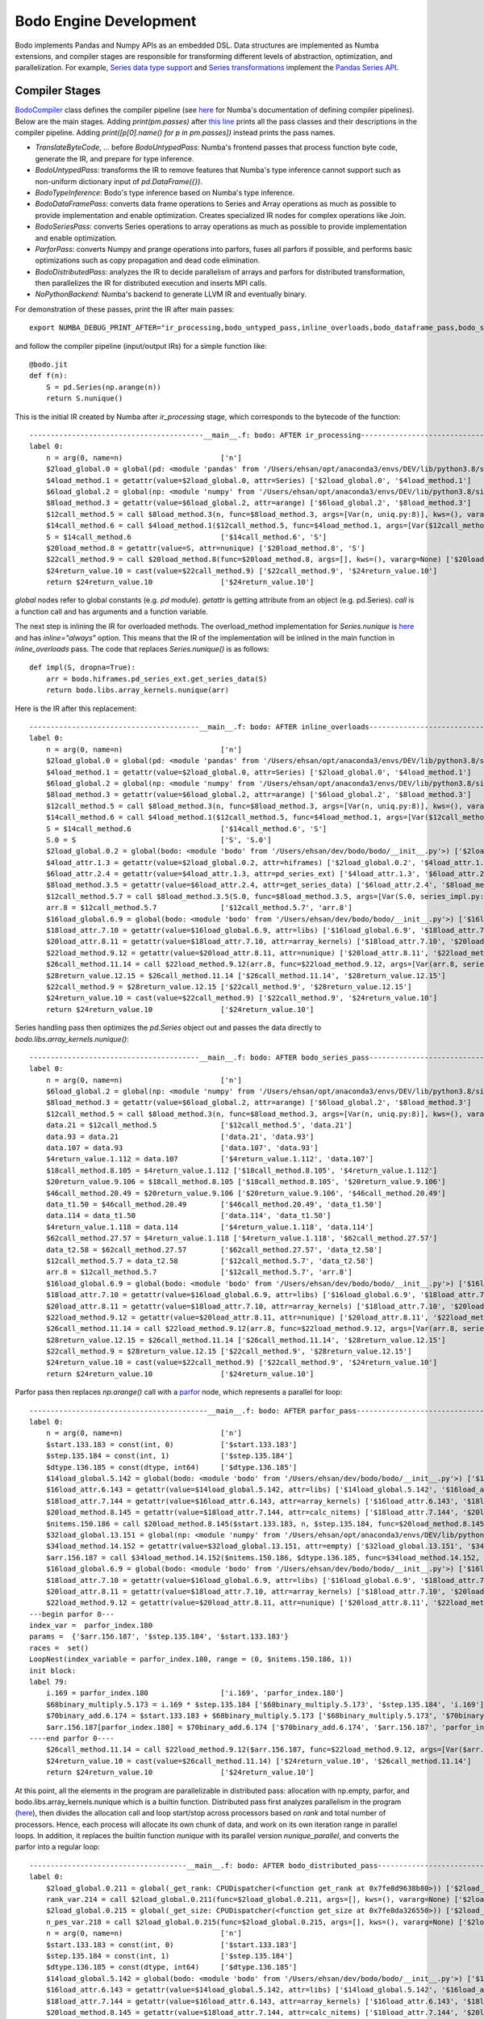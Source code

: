 .. _bodo_dev_info:

Bodo Engine Development
=======================

Bodo implements Pandas and Numpy APIs as an embedded DSL.
Data structures are implemented as Numba extensions, and
compiler stages are responsible for transforming different
levels of abstraction, optimization, and parallelization.
For example, `Series data type support <https://github.com/Bodo-inc/Bodo/blob/master/bodo/hiframes/pd_series_ext.py>`_
and `Series transformations <https://github.com/Bodo-inc/Bodo/blob/master/bodo/transforms/series_pass.py>`_
implement the `Pandas Series API <https://pandas.pydata.org/pandas-docs/stable/reference/api/pandas.Series.html>`_.


.. _dev_compiler_stages:

Compiler Stages
---------------

`BodoCompiler <https://github.com/Bodo-inc/Bodo/blob/82e47e6d426cdd7b72c7b7b950a9b8b9b75184fd/bodo/compiler.py#L72>`_
class defines the compiler pipeline (see `here <http://numba.pydata.org/numba-doc/latest/developer/custom_pipeline.html>`_
for Numba's documentation of defining compiler pipelines). Below are the main stages.
Adding `print(pm.passes)` after `this line <https://github.com/Bodo-inc/Bodo/blob/82e47e6d426cdd7b72c7b7b950a9b8b9b75184fd/bodo/compiler.py#L116>`_
prints all the pass classes and their descriptions in the compiler pipeline.
Adding `print([p[0].name() for p in pm.passes])` instead prints the pass names.

- `TranslateByteCode`, ... before `BodoUntypedPass`:
  Numba's frontend passes that process function byte code, generate
  the IR, and prepare for type inference.
- `BodoUntypedPass`: transforms the IR to remove features that Numba's type
  inference cannot support such as non-uniform dictionary input of
  `pd.DataFrame({})`.
- `BodoTypeInference`: Bodo's type inference based on Numba's type inference.
- `BodoDataFramePass`: converts data frame operations to Series and Array
  operations as much as possible to provide implementation and enable
  optimization. Creates specialized IR nodes for complex operations like Join.
- `BodoSeriesPass`: converts Series operations to array operations as much as
  possible to provide implementation and enable optimization.
- `ParforPass`: converts Numpy and prange operations into parfors, fuses all parfors
  if possible, and performs basic optimizations such as copy propagation and
  dead code elimination.
- `BodoDistributedPass`: analyzes the IR to decide parallelism of arrays and
  parfors for distributed transformation, then
  parallelizes the IR for distributed execution and inserts MPI calls.
- `NoPythonBackend`: Numba's backend to generate LLVM IR and eventually binary.


For demonstration of these passes, print the IR after main passes::

    export NUMBA_DEBUG_PRINT_AFTER="ir_processing,bodo_untyped_pass,inline_overloads,bodo_dataframe_pass,bodo_series_pass,parfor_pass,bodo_distributed_pass"

and follow the compiler pipeline (input/output IRs) for a simple function like::

    @bodo.jit
    def f(n):
        S = pd.Series(np.arange(n))
        return S.nunique()

This is the initial IR created by Numba after `ir_processing` stage, which corresponds to the bytecode of the function::

    -----------------------------------------__main__.f: bodo: AFTER ir_processing------------------------------------------
    label 0:
        n = arg(0, name=n)                       ['n']
        $2load_global.0 = global(pd: <module 'pandas' from '/Users/ehsan/opt/anaconda3/envs/DEV/lib/python3.8/site-packages/pandas/__init__.py'>) ['$2load_global.0']
        $4load_method.1 = getattr(value=$2load_global.0, attr=Series) ['$2load_global.0', '$4load_method.1']
        $6load_global.2 = global(np: <module 'numpy' from '/Users/ehsan/opt/anaconda3/envs/DEV/lib/python3.8/site-packages/numpy/__init__.py'>) ['$6load_global.2']
        $8load_method.3 = getattr(value=$6load_global.2, attr=arange) ['$6load_global.2', '$8load_method.3']
        $12call_method.5 = call $8load_method.3(n, func=$8load_method.3, args=[Var(n, uniq.py:8)], kws=(), vararg=None) ['$12call_method.5', '$8load_method.3', 'n']
        $14call_method.6 = call $4load_method.1($12call_method.5, func=$4load_method.1, args=[Var($12call_method.5, uniq.py:8)], kws=(), vararg=None) ['$12call_method.5', '$14call_method.6', '$4load_method.1']
        S = $14call_method.6                     ['$14call_method.6', 'S']
        $20load_method.8 = getattr(value=S, attr=nunique) ['$20load_method.8', 'S']
        $22call_method.9 = call $20load_method.8(func=$20load_method.8, args=[], kws=(), vararg=None) ['$20load_method.8', '$22call_method.9']
        $24return_value.10 = cast(value=$22call_method.9) ['$22call_method.9', '$24return_value.10']
        return $24return_value.10                ['$24return_value.10']

`global` nodes refer to global constants (e.g. `pd` module). `getattr` is getting attribute from an object (e.g. pd.Series).
`call` is a function call and has arguments and a function variable.

The next step is inlining the IR for overloaded methods.
The overload_method implementation for `Series.nunique` is `here <https://github.com/Bodo-inc/Bodo/blob/82e47e6d426cdd7b72c7b7b950a9b8b9b75184fd/bodo/hiframes/series_impl.py#L1193>`_
and has `inline="always"` option. This means that the IR of the implementation will be inlined
in the main function in `inline_overloads` pass. The code that replaces `Series.nunique()` is as follows::

    def impl(S, dropna=True):
        arr = bodo.hiframes.pd_series_ext.get_series_data(S)
        return bodo.libs.array_kernels.nunique(arr)

Here is the IR after this replacement::

    ----------------------------------------__main__.f: bodo: AFTER inline_overloads----------------------------------------
    label 0:
        n = arg(0, name=n)                       ['n']
        $2load_global.0 = global(pd: <module 'pandas' from '/Users/ehsan/opt/anaconda3/envs/DEV/lib/python3.8/site-packages/pandas/__init__.py'>) ['$2load_global.0']
        $4load_method.1 = getattr(value=$2load_global.0, attr=Series) ['$2load_global.0', '$4load_method.1']
        $6load_global.2 = global(np: <module 'numpy' from '/Users/ehsan/opt/anaconda3/envs/DEV/lib/python3.8/site-packages/numpy/__init__.py'>) ['$6load_global.2']
        $8load_method.3 = getattr(value=$6load_global.2, attr=arange) ['$6load_global.2', '$8load_method.3']
        $12call_method.5 = call $8load_method.3(n, func=$8load_method.3, args=[Var(n, uniq.py:8)], kws=(), vararg=None) ['$12call_method.5', '$8load_method.3', 'n']
        $14call_method.6 = call $4load_method.1($12call_method.5, func=$4load_method.1, args=[Var($12call_method.5, uniq.py:8)], kws=(), vararg=None) ['$12call_method.5', '$14call_method.6', '$4load_method.1']
        S = $14call_method.6                     ['$14call_method.6', 'S']
        S.0 = S                                  ['S', 'S.0']
        $2load_global.0.2 = global(bodo: <module 'bodo' from '/Users/ehsan/dev/bodo/bodo/__init__.py'>) ['$2load_global.0.2']
        $4load_attr.1.3 = getattr(value=$2load_global.0.2, attr=hiframes) ['$2load_global.0.2', '$4load_attr.1.3']
        $6load_attr.2.4 = getattr(value=$4load_attr.1.3, attr=pd_series_ext) ['$4load_attr.1.3', '$6load_attr.2.4']
        $8load_method.3.5 = getattr(value=$6load_attr.2.4, attr=get_series_data) ['$6load_attr.2.4', '$8load_method.3.5']
        $12call_method.5.7 = call $8load_method.3.5(S.0, func=$8load_method.3.5, args=[Var(S.0, series_impl.py:1197)], kws=(), vararg=None) ['$12call_method.5.7', '$8load_method.3.5', 'S.0']
        arr.8 = $12call_method.5.7               ['$12call_method.5.7', 'arr.8']
        $16load_global.6.9 = global(bodo: <module 'bodo' from '/Users/ehsan/dev/bodo/bodo/__init__.py'>) ['$16load_global.6.9']
        $18load_attr.7.10 = getattr(value=$16load_global.6.9, attr=libs) ['$16load_global.6.9', '$18load_attr.7.10']
        $20load_attr.8.11 = getattr(value=$18load_attr.7.10, attr=array_kernels) ['$18load_attr.7.10', '$20load_attr.8.11']
        $22load_method.9.12 = getattr(value=$20load_attr.8.11, attr=nunique) ['$20load_attr.8.11', '$22load_method.9.12']
        $26call_method.11.14 = call $22load_method.9.12(arr.8, func=$22load_method.9.12, args=[Var(arr.8, series_impl.py:1197)], kws=(), vararg=None) ['$22load_method.9.12', '$26call_method.11.14', 'arr.8']
        $28return_value.12.15 = $26call_method.11.14 ['$26call_method.11.14', '$28return_value.12.15']
        $22call_method.9 = $28return_value.12.15 ['$22call_method.9', '$28return_value.12.15']
        $24return_value.10 = cast(value=$22call_method.9) ['$22call_method.9', '$24return_value.10']
        return $24return_value.10                ['$24return_value.10']

Series handling pass then optimizes the `pd.Series` object out and passes the data directly to `bodo.libs.array_kernels.nunique()`::

    ----------------------------------------__main__.f: bodo: AFTER bodo_series_pass----------------------------------------
    label 0:
        n = arg(0, name=n)                       ['n']
        $6load_global.2 = global(np: <module 'numpy' from '/Users/ehsan/opt/anaconda3/envs/DEV/lib/python3.8/site-packages/numpy/__init__.py'>) ['$6load_global.2']
        $8load_method.3 = getattr(value=$6load_global.2, attr=arange) ['$6load_global.2', '$8load_method.3']
        $12call_method.5 = call $8load_method.3(n, func=$8load_method.3, args=[Var(n, uniq.py:8)], kws=(), vararg=None) ['$12call_method.5', '$8load_method.3', 'n']
        data.21 = $12call_method.5               ['$12call_method.5', 'data.21']
        data.93 = data.21                        ['data.21', 'data.93']
        data.107 = data.93                       ['data.107', 'data.93']
        $4return_value.1.112 = data.107          ['$4return_value.1.112', 'data.107']
        $18call_method.8.105 = $4return_value.1.112 ['$18call_method.8.105', '$4return_value.1.112']
        $20return_value.9.106 = $18call_method.8.105 ['$18call_method.8.105', '$20return_value.9.106']
        $46call_method.20.49 = $20return_value.9.106 ['$20return_value.9.106', '$46call_method.20.49']
        data_t1.50 = $46call_method.20.49        ['$46call_method.20.49', 'data_t1.50']
        data.114 = data_t1.50                    ['data.114', 'data_t1.50']
        $4return_value.1.118 = data.114          ['$4return_value.1.118', 'data.114']
        $62call_method.27.57 = $4return_value.1.118 ['$4return_value.1.118', '$62call_method.27.57']
        data_t2.58 = $62call_method.27.57        ['$62call_method.27.57', 'data_t2.58']
        $12call_method.5.7 = data_t2.58          ['$12call_method.5.7', 'data_t2.58']
        arr.8 = $12call_method.5.7               ['$12call_method.5.7', 'arr.8']
        $16load_global.6.9 = global(bodo: <module 'bodo' from '/Users/ehsan/dev/bodo/bodo/__init__.py'>) ['$16load_global.6.9']
        $18load_attr.7.10 = getattr(value=$16load_global.6.9, attr=libs) ['$16load_global.6.9', '$18load_attr.7.10']
        $20load_attr.8.11 = getattr(value=$18load_attr.7.10, attr=array_kernels) ['$18load_attr.7.10', '$20load_attr.8.11']
        $22load_method.9.12 = getattr(value=$20load_attr.8.11, attr=nunique) ['$20load_attr.8.11', '$22load_method.9.12']
        $26call_method.11.14 = call $22load_method.9.12(arr.8, func=$22load_method.9.12, args=[Var(arr.8, series_impl.py:1197)], kws=(), vararg=None) ['$22load_method.9.12', '$26call_method.11.14', 'arr.8']
        $28return_value.12.15 = $26call_method.11.14 ['$26call_method.11.14', '$28return_value.12.15']
        $22call_method.9 = $28return_value.12.15 ['$22call_method.9', '$28return_value.12.15']
        $24return_value.10 = cast(value=$22call_method.9) ['$22call_method.9', '$24return_value.10']
        return $24return_value.10                ['$24return_value.10']

Parfor pass then replaces `np.arange()` call with a `parfor <https://github.com/numba/numba/blob/56fc9d7eeb098002753c13480bcde72dcfe0296c/numba/parfors/parfor.py#L517>`_
node, which represents a parallel for loop::

    ------------------------------------------__main__.f: bodo: AFTER parfor_pass-------------------------------------------
    label 0:
        n = arg(0, name=n)                       ['n']
        $start.133.183 = const(int, 0)           ['$start.133.183']
        $step.135.184 = const(int, 1)            ['$step.135.184']
        $dtype.136.185 = const(dtype, int64)     ['$dtype.136.185']
        $14load_global.5.142 = global(bodo: <module 'bodo' from '/Users/ehsan/dev/bodo/bodo/__init__.py'>) ['$14load_global.5.142']
        $16load_attr.6.143 = getattr(value=$14load_global.5.142, attr=libs) ['$14load_global.5.142', '$16load_attr.6.143']
        $18load_attr.7.144 = getattr(value=$16load_attr.6.143, attr=array_kernels) ['$16load_attr.6.143', '$18load_attr.7.144']
        $20load_method.8.145 = getattr(value=$18load_attr.7.144, attr=calc_nitems) ['$18load_attr.7.144', '$20load_method.8.145']
        $nitems.150.186 = call $20load_method.8.145($start.133.183, n, $step.135.184, func=$20load_method.8.145, args=[Var($start.133.183, array_kernels.py:1181), Var(n, uniq.py:8), Var($step.135.184, array_kernels.py:1181)], kws=(), vararg=None) ['$20load_method.8.145', '$nitems.150.186', '$start.133.183', '$step.135.184', 'n']
        $32load_global.13.151 = global(np: <module 'numpy' from '/Users/ehsan/opt/anaconda3/envs/DEV/lib/python3.8/site-packages/numpy/__init__.py'>) ['$32load_global.13.151']
        $34load_method.14.152 = getattr(value=$32load_global.13.151, attr=empty) ['$32load_global.13.151', '$34load_method.14.152']
        $arr.156.187 = call $34load_method.14.152($nitems.150.186, $dtype.136.185, func=$34load_method.14.152, args=[Var($nitems.150.186, array_kernels.py:1206), Var($dtype.136.185, array_kernels.py:1181)], kws=(), vararg=None) ['$34load_method.14.152', '$arr.156.187', '$dtype.136.185', '$nitems.150.186']
        $16load_global.6.9 = global(bodo: <module 'bodo' from '/Users/ehsan/dev/bodo/bodo/__init__.py'>) ['$16load_global.6.9']
        $18load_attr.7.10 = getattr(value=$16load_global.6.9, attr=libs) ['$16load_global.6.9', '$18load_attr.7.10']
        $20load_attr.8.11 = getattr(value=$18load_attr.7.10, attr=array_kernels) ['$18load_attr.7.10', '$20load_attr.8.11']
        $22load_method.9.12 = getattr(value=$20load_attr.8.11, attr=nunique) ['$20load_attr.8.11', '$22load_method.9.12']
    ---begin parfor 0---
    index_var =  parfor_index.180
    params =  {'$arr.156.187', '$step.135.184', '$start.133.183'}
    races =  set()
    LoopNest(index_variable = parfor_index.180, range = (0, $nitems.150.186, 1))
    init block:
    label 79:
        i.169 = parfor_index.180                 ['i.169', 'parfor_index.180']
        $68binary_multiply.5.173 = i.169 * $step.135.184 ['$68binary_multiply.5.173', '$step.135.184', 'i.169']
        $70binary_add.6.174 = $start.133.183 + $68binary_multiply.5.173 ['$68binary_multiply.5.173', '$70binary_add.6.174', '$start.133.183']
        $arr.156.187[parfor_index.180] = $70binary_add.6.174 ['$70binary_add.6.174', '$arr.156.187', 'parfor_index.180']
    ----end parfor 0----
        $26call_method.11.14 = call $22load_method.9.12($arr.156.187, func=$22load_method.9.12, args=[Var($arr.156.187, array_kernels.py:1207)], kws=(), vararg=None) ['$22load_method.9.12', '$26call_method.11.14', '$arr.156.187']
        $24return_value.10 = cast(value=$26call_method.11.14) ['$24return_value.10', '$26call_method.11.14']
        return $24return_value.10                ['$24return_value.10']

At this point, all the elements in the program are parallelizable in distributed pass:
allocation with np.empty, parfor, and bodo.libs.array_kernels.nunique
which is a builtin function.
Distributed pass first analyzes parallelism in the program
(`here <https://github.com/Bodo-inc/Bodo/blob/82e47e6d426cdd7b72c7b7b950a9b8b9b75184fd/bodo/transforms/distributed_analysis.py#L178>`_),
then divides the allocation call and loop start/stop
across processors based on `rank` and total number of processors.
Hence, each process will allocate its own chunk of data, and work on
its own iteration range in parallel loops.
In addition, it replaces the
builtin function `nunique` with its parallel version `nunique_parallel`, and converts the parfor into a regular loop::

    -------------------------------------__main__.f: bodo: AFTER bodo_distributed_pass--------------------------------------
    label 0:
        $2load_global.0.211 = global(_get_rank: CPUDispatcher(<function get_rank at 0x7fe8d9638b80>)) ['$2load_global.0.211']
        rank_var.214 = call $2load_global.0.211(func=$2load_global.0.211, args=[], kws=(), vararg=None) ['$2load_global.0.211', 'rank_var.214']
        $2load_global.0.215 = global(_get_size: CPUDispatcher(<function get_size at 0x7fe8da326550>)) ['$2load_global.0.215']
        n_pes_var.218 = call $2load_global.0.215(func=$2load_global.0.215, args=[], kws=(), vararg=None) ['$2load_global.0.215', 'n_pes_var.218']
        n = arg(0, name=n)                       ['n']
        $start.133.183 = const(int, 0)           ['$start.133.183']
        $step.135.184 = const(int, 1)            ['$step.135.184']
        $dtype.136.185 = const(dtype, int64)     ['$dtype.136.185']
        $14load_global.5.142 = global(bodo: <module 'bodo' from '/Users/ehsan/dev/bodo/bodo/__init__.py'>) ['$14load_global.5.142']
        $16load_attr.6.143 = getattr(value=$14load_global.5.142, attr=libs) ['$14load_global.5.142', '$16load_attr.6.143']
        $18load_attr.7.144 = getattr(value=$16load_attr.6.143, attr=array_kernels) ['$16load_attr.6.143', '$18load_attr.7.144']
        $20load_method.8.145 = getattr(value=$18load_attr.7.144, attr=calc_nitems) ['$18load_attr.7.144', '$20load_method.8.145']
        $n.236.292 = call $20load_method.8.145($start.133.183, n, $step.135.184, func=$20load_method.8.145, args=[Var($start.133.183, array_kernels.py:1181), Var(n, uniq.py:8), Var($step.135.184, array_kernels.py:1181)], kws=(), vararg=None) ['$20load_method.8.145', '$n.236.292', '$start.133.183', '$step.135.184', 'n']
        $32load_global.13.151 = global(np: <module 'numpy' from '/Users/ehsan/opt/anaconda3/envs/DEV/lib/python3.8/site-packages/numpy/__init__.py'>) ['$32load_global.13.151']
        $34load_method.14.152 = getattr(value=$32load_global.13.151, attr=empty) ['$32load_global.13.151', '$34load_method.14.152']
        $res.223.294 = $n.236.292 % n_pes_var.218 ['$n.236.292', '$res.223.294', 'n_pes_var.218']
        $14binary_floor_divide.5.224 = $n.236.292 // n_pes_var.218 ['$14binary_floor_divide.5.224', '$n.236.292', 'n_pes_var.218']
        $16load_global.6.225 = global(min: <built-in function min>) ['$16load_global.6.225']
        $const20.8.226 = const(int, 1)           ['$const20.8.226']
        $22binary_add.9.227 = rank_var.214 + $const20.8.226 ['$22binary_add.9.227', '$const20.8.226', 'rank_var.214']
        $26call_function.11.228 = call $16load_global.6.225($22binary_add.9.227, $res.223.294, func=$16load_global.6.225, args=[Var($22binary_add.9.227, array_kernels.py:1207), Var($res.223.294, array_kernels.py:1207)], kws=(), vararg=None) ['$16load_global.6.225', '$22binary_add.9.227', '$26call_function.11.228', '$res.223.294']
        $28binary_add.12.229 = $14binary_floor_divide.5.224 + $26call_function.11.228 ['$14binary_floor_divide.5.224', '$26call_function.11.228', '$28binary_add.12.229']
        $30load_global.13.230 = global(min: <built-in function min>) ['$30load_global.13.230']
        $36call_function.16.231 = call $30load_global.13.230(rank_var.214, $res.223.294, func=$30load_global.13.230, args=[Var(rank_var.214, uniq.py:6), Var($res.223.294, array_kernels.py:1207)], kws=(), vararg=None) ['$30load_global.13.230', '$36call_function.16.231', '$res.223.294', 'rank_var.214']
        $count_var.235.293 = $28binary_add.12.229 - $36call_function.16.231 ['$28binary_add.12.229', '$36call_function.16.231', '$count_var.235.293']
        $arr.266.295 = call $34load_method.14.152($count_var.235.293, $dtype.136.185, func=$34load_method.14.152, args=[Var($count_var.235.293, array_kernels.py:1207), Var($dtype.136.185, array_kernels.py:1181)], kws=(), vararg=None) ['$34load_method.14.152', '$arr.266.295', '$count_var.235.293', '$dtype.136.185']
        $8binary_floor_divide.3.239 = $n.236.292 // n_pes_var.218 ['$8binary_floor_divide.3.239', '$n.236.292', 'n_pes_var.218']
        $10binary_multiply.4.240 = rank_var.214 * $8binary_floor_divide.3.239 ['$10binary_multiply.4.240', '$8binary_floor_divide.3.239', 'rank_var.214']
        $12load_global.5.241 = global(min: <built-in function min>) ['$12load_global.5.241']
        $20binary_modulo.9.242 = $n.236.292 % n_pes_var.218 ['$20binary_modulo.9.242', '$n.236.292', 'n_pes_var.218']
        $22call_function.10.243 = call $12load_global.5.241(rank_var.214, $20binary_modulo.9.242, func=$12load_global.5.241, args=[Var(rank_var.214, uniq.py:6), Var($20binary_modulo.9.242, array_kernels.py:1208)], kws=(), vararg=None) ['$12load_global.5.241', '$20binary_modulo.9.242', '$22call_function.10.243', 'rank_var.214']
        start_var.246 = $10binary_multiply.4.240 + $22call_function.10.243 ['$10binary_multiply.4.240', '$22call_function.10.243', 'start_var.246']
        $const4.1.250 = const(int, 1)            ['$const4.1.250']
        $6binary_add.2.251 = rank_var.214 + $const4.1.250 ['$6binary_add.2.251', '$const4.1.250', 'rank_var.214']
        $12binary_floor_divide.5.252 = $n.236.292 // n_pes_var.218 ['$12binary_floor_divide.5.252', '$n.236.292', 'n_pes_var.218']
        $14binary_multiply.6.253 = $6binary_add.2.251 * $12binary_floor_divide.5.252 ['$12binary_floor_divide.5.252', '$14binary_multiply.6.253', '$6binary_add.2.251']
        $16load_global.7.254 = global(min: <built-in function min>) ['$16load_global.7.254']
        $const20.9.255 = const(int, 1)           ['$const20.9.255']
        $22binary_add.10.256 = rank_var.214 + $const20.9.255 ['$22binary_add.10.256', '$const20.9.255', 'rank_var.214']
        $28binary_modulo.13.257 = $n.236.292 % n_pes_var.218 ['$28binary_modulo.13.257', '$n.236.292', 'n_pes_var.218']
        $30call_function.14.258 = call $16load_global.7.254($22binary_add.10.256, $28binary_modulo.13.257, func=$16load_global.7.254, args=[Var($22binary_add.10.256, array_kernels.py:1208), Var($28binary_modulo.13.257, array_kernels.py:1208)], kws=(), vararg=None) ['$16load_global.7.254', '$22binary_add.10.256', '$28binary_modulo.13.257', '$30call_function.14.258']
        end_var.261 = $14binary_multiply.6.253 + $30call_function.14.258 ['$14binary_multiply.6.253', '$30call_function.14.258', 'end_var.261']
        $range_g_var.284 = global(range: <class 'range'>) ['$range_g_var.284']
        $range_c_var.285 = call $range_g_var.284(start_var.246, end_var.261, func=$range_g_var.284, args=[Var(start_var.246, array_kernels.py:1208), Var(end_var.261, array_kernels.py:1208)], kws=(), vararg=None) ['$range_c_var.285', '$range_g_var.284', 'end_var.261', 'start_var.246']
        $iter_var.286 = getiter(value=$range_c_var.285) ['$iter_var.286', '$range_c_var.285']
        jump 111                                 []
    label 111:
        $iternext_var.288 = iternext(value=$iter_var.286) ['$iter_var.286', '$iternext_var.288']
        $pair_first_var.289 = pair_first(value=$iternext_var.288) ['$iternext_var.288', '$pair_first_var.289']
        $pair_second_var.290 = pair_second(value=$iternext_var.288) ['$iternext_var.288', '$pair_second_var.290']
        parfor_index.180 = $pair_first_var.289   ['$pair_first_var.289', 'parfor_index.180']
        branch $pair_second_var.290, 112, 113    ['$pair_second_var.290']
    label 112:
        i.169 = parfor_index.180                 ['i.169', 'parfor_index.180']
        $68binary_multiply.5.173 = i.169 * $step.135.184 ['$68binary_multiply.5.173', '$step.135.184', 'i.169']
        $70binary_add.6.174 = $start.133.183 + $68binary_multiply.5.173 ['$68binary_multiply.5.173', '$70binary_add.6.174', '$start.133.183']
        ind.262 = parfor_index.180               ['ind.262', 'parfor_index.180']
        $6binary_subtract.2.264 = ind.262 - start_var.246 ['$6binary_subtract.2.264', 'ind.262', 'start_var.246']
        $arr.266.295[$6binary_subtract.2.264] = $70binary_add.6.174 ['$6binary_subtract.2.264', '$70binary_add.6.174', '$arr.266.295']
        jump 111                                 []
    label 113:
        $2load_global.0.267 = global(bodo: <module 'bodo' from '/Users/ehsan/dev/bodo/bodo/__init__.py'>) ['$2load_global.0.267']
        $4load_attr.1.268 = getattr(value=$2load_global.0.267, attr=libs) ['$2load_global.0.267', '$4load_attr.1.268']
        $6load_attr.2.269 = getattr(value=$4load_attr.1.268, attr=array_kernels) ['$4load_attr.1.268', '$6load_attr.2.269']
        $8load_method.3.270 = getattr(value=$6load_attr.2.269, attr=nunique_parallel) ['$6load_attr.2.269', '$8load_method.3.270']
        $12call_method.5.271 = call $8load_method.3.270($arr.266.295, func=$8load_method.3.270, args=[Var($arr.266.295, array_kernels.py:1207)], kws=(), vararg=None) ['$12call_method.5.271', '$8load_method.3.270', '$arr.266.295']
        $24return_value.10 = cast(value=$12call_method.5.271) ['$12call_method.5.271', '$24return_value.10']
        $2load_global.0.273 = global(_barrier: CPUDispatcher(<function barrier at 0x7fe8da326700>)) ['$2load_global.0.273']
        $4call_function.1.274 = call $2load_global.0.273(func=$2load_global.0.273, args=[], kws=(), vararg=None) ['$2load_global.0.273', '$4call_function.1.274']
        return $24return_value.10                ['$24return_value.10']

Finally, Numba converts this IR to LLVM IR and generates the binary.


.. _dev_builtin_functions:

Builtin Functions
-----------------

As we just observed for ``nunique`` in the previous example,
Bodo transforms Pandas APIs (and others if needed) into *builtin*
functions that can be analyzed and optimized throughout the pipeline.
Different stages of the compiler handle these functions if necessary,
with all the analysis for them available if needed.

For example, ``get_series_data`` function is used for getting the underlying
data array of a Series object. BodoSeriesPass removes this function
if the data array is available at that point in the program
(Series object was created using ``init_series`` and not altered).


For the pipeline to handle a builtin function properly
the following has to be specified:

- side effects for dead code elimination
- aliasing
- inlining (if necessary)
- array analysis
- distributed analysis (including array access analysis)
- distributed transformation

For example, ``get_series_data`` does not have side effects and can be removed
if output is not live. In addition, the output is aliased with the input,
and both have the same parallel distribution.

.. _dev_ir_extensions:

IR Extensions
-------------

Bodo uses IR extensions for operations that are too complex for
builtin functions to represent. For example, Join and Aggregate nodes
represent `merge` and `groupby/aggregate` operations of Pandas respectively.
IR extensions have full transformation and analysis support (usually
more extensive that builtin functions).


.. _pandas_extensions:

Supporting New Data Structures and APIs
---------------------------------------

Comprehensive coverage of analytics data structures and APIs is an important goal for Bodo.
To support new data structures and APIs, we need to create Numba extensions for them.
Our `datetime.datetime <https://github.com/Bodo-inc/Bodo/blob/ddf9434081f1f092a3a0757bd3c5faa44ba3a61c/bodo/hiframes/datetime_datetime_ext.py>`_
support is a straighforward example. Also see `Numba documentation for extensions <http://numba.pydata.org/numba-doc/latest/extending/index.html>`_.

There are more requirements when supporting APIs that need to be parallelized (such as Pandas APIs).
The implementation should be parallelization, which means it has to use only
parallelizable constructs (other parallel APIs, prange, builtins).
In addition, the implementation has to be inlined so that
the distributed pass can analyze and parallelize it (see the nunique example above).

Pandas APIs in particular have a lot of nuances to handle. But internal code of Pandas
is reasonably readable. Therefore, it is recommended to step through the
implementation using simple inputs to understand the functionality in detail.
For example, one can use `pdb.run('S.sum()')` inside ``ipython`` to step through `sum` method
of Series objects.

When a function is not performance critical, we can support it using the `object` mode of Numba
(see `objmode docs <http://numba.pydata.org/numba-doc/latest/user/withobjmode.html>`_)
to avoid extensive effort of providing native implementation.
This means that the jit execution jumps into regular python to run the implementation.
See our `re.search implementation <https://github.com/Bodo-inc/Bodo/blob/ddf9434081f1f092a3a0757bd3c5faa44ba3a61c/bodo/libs/re_ext.py#L151>`_
as an example.


.. _parallelization_debug:

Debugging Parralelization Issues
--------------------------------

Parallelization bugs are likely when a function works sequentially but segfaults or produces
wrong results when run in parallel. To debug these cases, set these environment
variables to see the IR before distributed analysis, as well as the distributions assigned to
variables::

    export NUMBA_DEBUG_PRINT_AFTER="parfor_pass"
    export BODO_DISTRIBUTED_DIAGNOSTICS=1

If distribution of a variable is wrong, the most likely cause is a function not being handled
properly in distributed analysis (input/output distributions not set properly).


.. _resources:

Resources
---------

Papers
~~~~~~

These papers provide deeper dive in technical ideas
(may not be necessary for many developers):

- `Bodo paper on automatic parallelization for distributed memory <http://dl.acm.org/citation.cfm?id=3079099>`_
- `Bodo paper on system architecture versus Spark <http://dl.acm.org/citation.cfm?id=3103004>`_
- `Bodo Dataframe DSL approach <https://arxiv.org/abs/1704.02341>`_
- `ParallelAccelerator DSL approach <https://users.soe.ucsc.edu/~lkuper/papers/parallelaccelerator-ecoop17.pdf>`_
